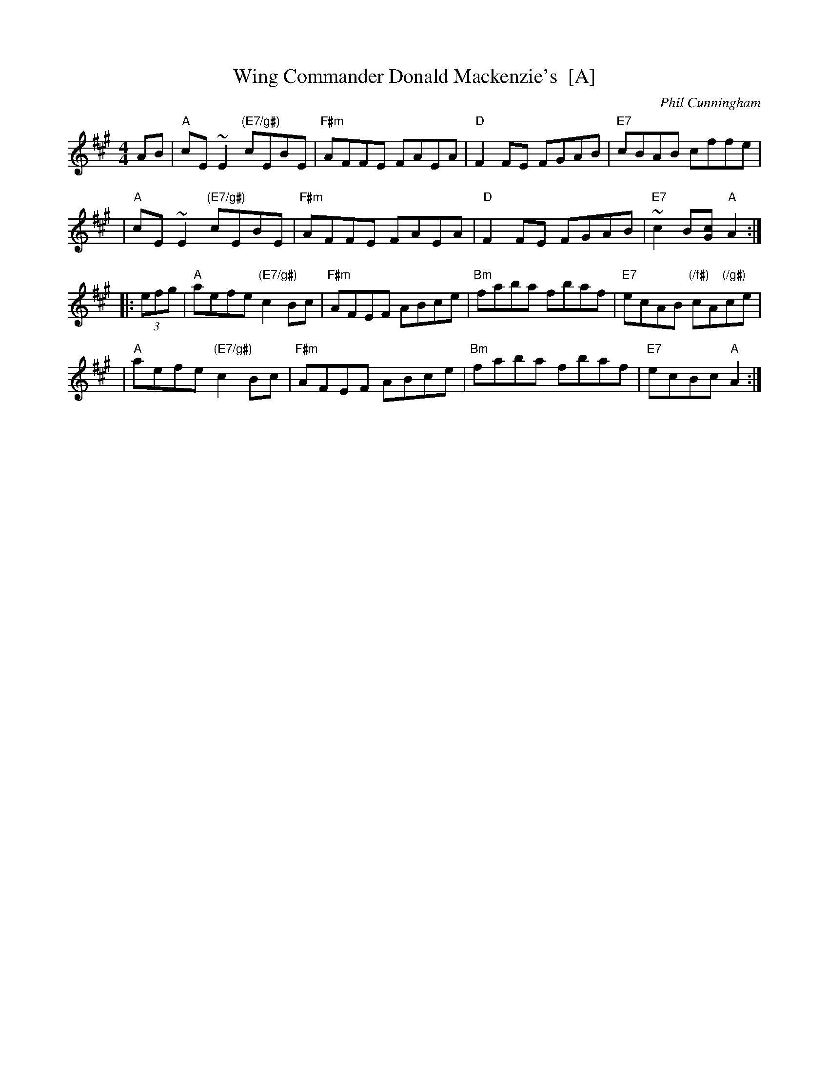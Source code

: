 X: 1
T: Wing Commander Donald Mackenzie's  [A]
C: Phil Cunningham
M: 4/4
L: 1/8
Z: 2009 John Chambers <jc:trillian.mit.edu>
S: Several other online transcriptions, merged
R: reel
K: A
  AB \
| "A"cE~E2 "(E7/g#)"cEBE | "F#m"AFFE FAEA | "D"F2FE FGAB | "E7"cBAB cffe |
| "A"cE~E2 "(E7/g#)"cEBE | "F#m"AFFE FAEA | "D"F2FE FGAB | "E7"~c2B[cG] "A"A2 :|
|: (3efg \
| "A"aefe "(E7/g#)"c2Bc | "F#m"AFEF ABce | "Bm"faba fbaf | "E7"ecAB "(/f#)"cA"(/g#)"ce |
| "A"aefe "(E7/g#)"c2Bc | "F#m"AFEF ABce | "Bm"faba fbaf | "E7"ecBc "A"A2 :|
